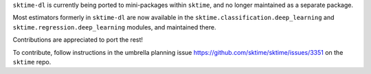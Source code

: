 ``sktime-dl`` is currently being ported to mini-packages within ``sktime``, and no longer maintained as a separate package.

Most estimators formerly in ``sktime-dl`` are now available in the ``sktime.classification.deep_learning`` and ``sktime.regression.deep_learning`` modules, and maintained there.

Contributions are appreciated to port the rest!

To contribute, follow instructions in the umbrella planning issue https://github.com/sktime/sktime/issues/3351 on the ``sktime`` repo.
